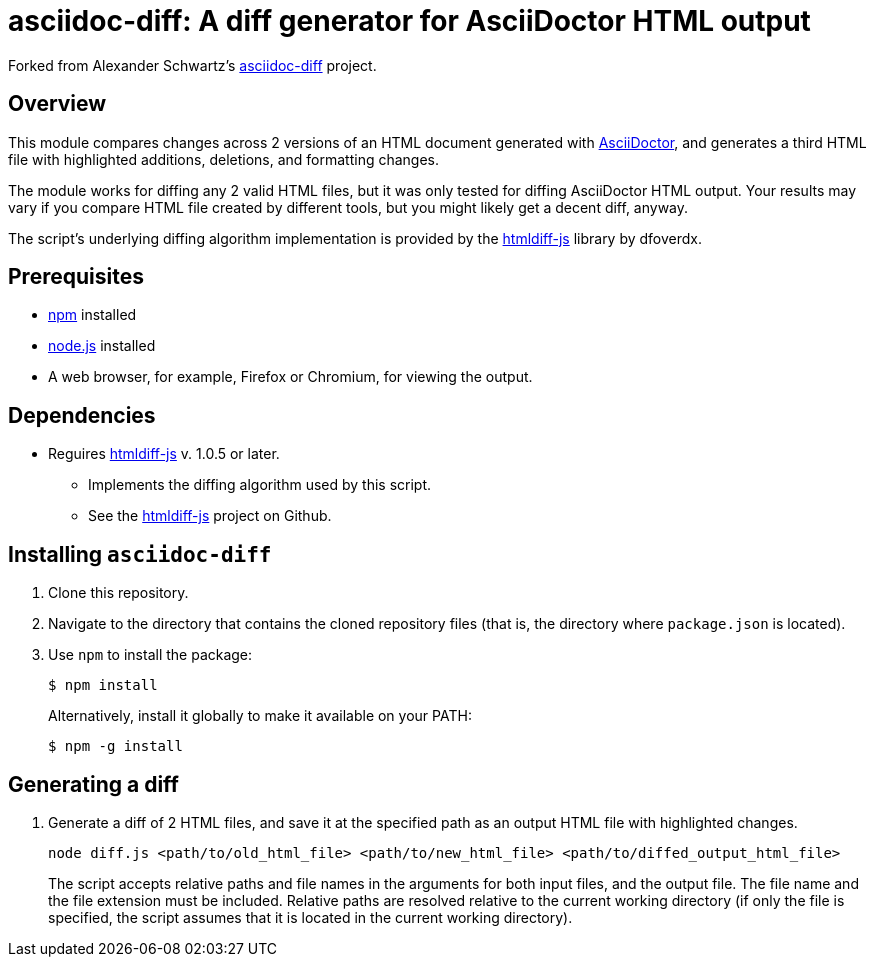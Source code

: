 = asciidoc-diff: A diff generator for AsciiDoctor HTML output

Forked from Alexander Schwartz's link:https://github.com/ahus1/asciidoc-diff[asciidoc-diff^] project.

== Overview

This module compares changes across 2 versions of an HTML document generated with link:https://asciidoctor.org[AsciiDoctor^], and generates a third HTML file with highlighted additions, deletions, and formatting changes.

The module works for diffing any 2 valid HTML files, but it was only tested for diffing AsciiDoctor HTML output.
Your results may vary if you compare HTML file created by different tools, but you might likely get a decent diff, anyway.

The script's underlying diffing algorithm implementation is provided by the link:https://github.com/dfoverdx/htmldiff-js[htmldiff-js] library by dfoverdx.

== Prerequisites

//TODO: what versions of NPM and Node.js?
* https://npmjs.com/[npm] installed
* https://nodejs.org/[node.js] installed
* A web browser, for example, Firefox or Chromium, for viewing the output.

== Dependencies

* Reguires link:https://www.npmjs.com/package/htmldiff-js[htmldiff-js^] v. 1.0.5 or later.
**  Implements the diffing algorithm used by this script.
**  See the link:https://github.com/dfoverdx/htmldiff-js[htmldiff-js] project on Github.

== Installing `asciidoc-diff`

. Clone this repository.

. Navigate to the directory that contains the cloned repository files (that is, the directory where `package.json` is located).
. Use `npm` to install the package:
+
[source,shell]
----
$ npm install
----
+
Alternatively, install it globally to make it available on your PATH:
+
[source,shell]
----
$ npm -g install
----

== Generating a diff

. Generate a diff of 2 HTML files, and save it at the specified path as an output HTML file with highlighted changes.
+
[source,shell]
----
node diff.js <path/to/old_html_file> <path/to/new_html_file> <path/to/diffed_output_html_file>
----
+
The script accepts relative paths and file names in the arguments for both input files, and the output file.
The file name and the file extension must be included.
Relative paths are resolved relative to the current working directory (if only the file is specified, the script assumes that it is located in the current working directory).

//== What to expect

//You'll receive a HTML file with hightlighted changes similar to the following screenshot.

//image::bv-screenshot.png[]
